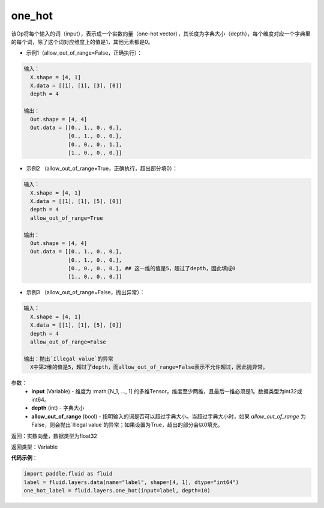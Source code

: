 .. _cn_api_fluid_layers_one_hot:

one_hot
-------------------------------

.. py:function:: paddle.fluid.layers.one_hot(input, depth, allow_out_of_range=False)

该Op将每个输入的词（input），表示成一个实数向量（one-hot vector），其长度为字典大小（depth），每个维度对应一个字典里的每个词，除了这个词对应维度上的值是1，其他元素都是0。

- 示例1（allow_out_of_range=False，正确执行）：

.. code-block:: python

  输入：
    X.shape = [4, 1]
    X.data = [[1], [1], [3], [0]]
    depth = 4

  输出：
    Out.shape = [4, 4]
    Out.data = [[0., 1., 0., 0.],
                [0., 1., 0., 0.],
                [0., 0., 0., 1.],
                [1., 0., 0., 0.]]

- 示例2 （allow_out_of_range=True，正确执行，超出部分填0）：

.. code-block:: python

  输入：
    X.shape = [4, 1]
    X.data = [[1], [1], [5], [0]]
    depth = 4
    allow_out_of_range=True

  输出：
    Out.shape = [4, 4]
    Out.data = [[0., 1., 0., 0.],
                [0., 1., 0., 0.], 
                [0., 0., 0., 0.], ## 这一维的值是5，超过了depth，因此填成0
                [1., 0., 0., 0.]]

- 示例3 （allow_out_of_range=False，抛出异常）：

.. code-block:: python
  
  输入：
    X.shape = [4, 1]
    X.data = [[1], [1], [5], [0]]
    depth = 4
    allow_out_of_range=False

  输出：抛出`Illegal value`的异常
    X中第2维的值是5，超过了depth，而allow_out_of_range=False表示不允许超过，因此抛异常。  


参数：
    - **input** (Variable) - 维度为 :math:[N_1, ..., 1] 的多维Tensor，维度至少两维，且最后一维必须是1。数据类型为int32或int64。
    - **depth** (int) - 字典大小
    - **allow_out_of_range** (bool) - 指明输入的词是否可以超过字典大小。当超过字典大小时，如果 `allow_out_of_range` 为False，则会抛出`Illegal value`的异常；如果设置为True，超出的部分会以0填充。

返回：实数向量，数据类型为float32

返回类型：Variable

**代码示例**：

.. code-block:: python

    import paddle.fluid as fluid
    label = fluid.layers.data(name="label", shape=[4, 1], dtype="int64")
    one_hot_label = fluid.layers.one_hot(input=label, depth=10)
